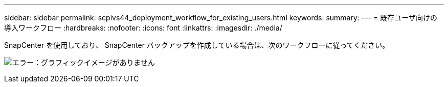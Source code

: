 ---
sidebar: sidebar 
permalink: scpivs44_deployment_workflow_for_existing_users.html 
keywords:  
summary:  
---
= 既存ユーザ向けの導入ワークフロー
:hardbreaks:
:nofooter: 
:icons: font
:linkattrs: 
:imagesdir: ./media/


SnapCenter を使用しており、 SnapCenter バックアップを作成している場合は、次のワークフローに従ってください。

image:scpivs44_image3.png["エラー：グラフィックイメージがありません"]
